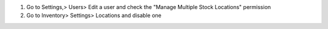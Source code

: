 #. Go to Settings,> Users> Edit a user and check the "Manage Multiple Stock Locations" permission
#. Go to Inventory> Settings> Locations and disable one
